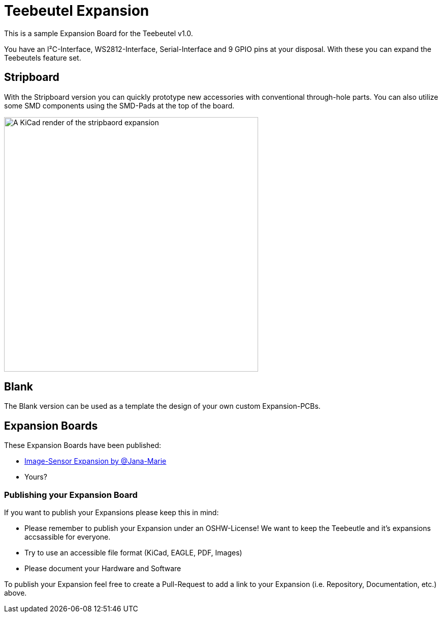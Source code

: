 = Teebeutel Expansion

This is a sample Expansion Board for the Teebeutel v1.0.

You have an I²C-Interface, WS2812-Interface, Serial-Interface and 9 GPIO pins at your disposal. With these you can expand the Teebeutels feature set.

== Stripboard

With the Stripboard version you can quickly prototype new accessories with conventional  through-hole parts. You can also utilize some SMD components using the SMD-Pads at the top of the board.

image::render.png[A KiCad render of the stripbaord expansion, 500]

== Blank

The Blank version can be used as a template the design of your own custom Expansion-PCBs.

== Expansion Boards

These Expansion Boards have been published:

- https://github.com/Jana-Marie/Teebeutel-Image-Sensor-Expansion[Image-Sensor Expansion by @Jana-Marie,role=external,window=_blank]

- Yours?


=== Publishing your Expansion Board

If you want to publish your Expansions please keep this in mind:

- Please remember to publish your Expansion under an OSHW-License!
  We want to keep the Teebeutle and it's expansions accsassible for everyone.

- Try to use an accessible file format (KiCad, EAGLE, PDF, Images)

- Please document your Hardware and Software

To publish your Expansion feel free to create a Pull-Request to add a link to your Expansion (i.e. Repository, Documentation, etc.) above.
